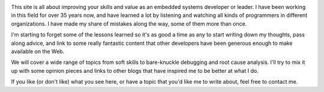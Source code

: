 .. title: About Fix It In Firmware
.. slug: about
.. date: 2020-12-29 12:04:01 UTC-05:00
.. tags: 
.. category: 
.. link: pages/about/ 
.. description: 
.. type: text

.. image:: /images/blackbox.png
    :align: right
    :width: 240px

This site is all about improving your skills and value as
an embedded systems developer or leader. I have been working in
this field for over 35 years now, and have learned a lot
by listening and watching all kinds of programmers in different
organizations. I have made my share of mistakes along the
way, some of them more than once.

I'm starting to forget some of the lessons learned so it's as
good a time as any to start writing down my thoughts, pass
along advice, and link to some really fantastic content that
other developers have been generous enough to make available 
on the Web.

We will cover a wide range of topics from soft skills to
bare-knuckle debugging and root cause analysis. I'll try to
mix it up with some opinion pieces and links to other blogs
that have inspired me to be better at what I do.

If you like (or don't like) what you see here, or have a topic
that you'd like me to write about, feel free to contact me.
